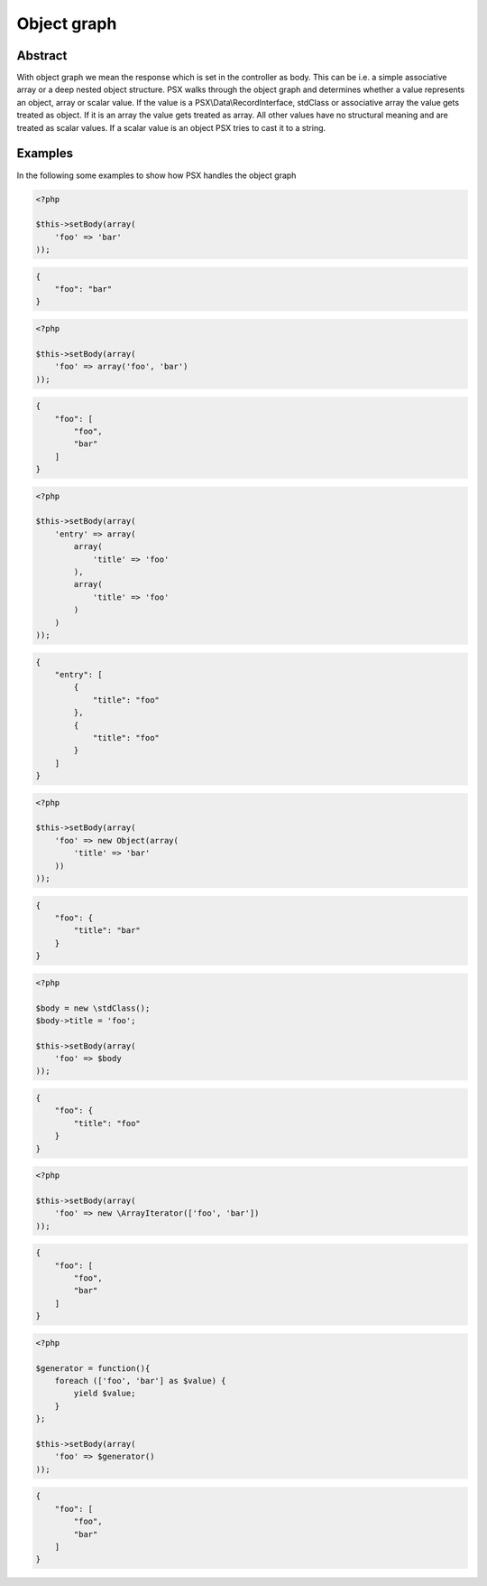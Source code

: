 
Object graph
============

Abstract
--------

With object graph we mean the response which is set in the controller as body.
This can be i.e. a simple associative array or a deep nested object structure. 
PSX walks through the object graph and determines whether a value represents an 
object, array or scalar value. If the value is a PSX\\Data\\RecordInterface, 
stdClass or associative array the value gets treated as object. If it is an 
array the value gets treated as array. All other values have no structural 
meaning and are treated as scalar values. If a scalar value is an object PSX 
tries to cast it to a string.

Examples
--------

In the following some examples to show how PSX handles the object graph 

.. code-block:: php

    <?php

    $this->setBody(array(
        'foo' => 'bar'
    ));


.. code-block:: json

    {
        "foo": "bar"
    }


.. code-block:: php

    <?php

    $this->setBody(array(
        'foo' => array('foo', 'bar')
    ));


.. code-block:: json

    {
        "foo": [
            "foo",
            "bar"
        ]
    }


.. code-block:: php

    <?php

    $this->setBody(array(
        'entry' => array(
            array(
                'title' => 'foo'
            ),
            array(
                'title' => 'foo'
            )
        )
    ));


.. code-block:: json

    {
        "entry": [
            {
                "title": "foo"
            },
            {
                "title": "foo"
            }
        ]
    }

.. code-block:: php

    <?php

    $this->setBody(array(
        'foo' => new Object(array(
            'title' => 'bar'
        ))
    ));


.. code-block:: json

    {
        "foo": {
            "title": "bar"
        }
    }


.. code-block:: php

    <?php

    $body = new \stdClass();
    $body->title = 'foo';

    $this->setBody(array(
        'foo' => $body
    ));


.. code-block:: json

    {
        "foo": {
            "title": "foo"
        }
    }


.. code-block:: php

    <?php

    $this->setBody(array(
        'foo' => new \ArrayIterator(['foo', 'bar'])
    ));


.. code-block:: json

    {
        "foo": [
            "foo",
            "bar"
        ]
    }


.. code-block:: php

    <?php

    $generator = function(){
        foreach (['foo', 'bar'] as $value) {
            yield $value;
        }
    };

    $this->setBody(array(
        'foo' => $generator()
    ));


.. code-block:: json

    {
        "foo": [
            "foo",
            "bar"
        ]
    }
